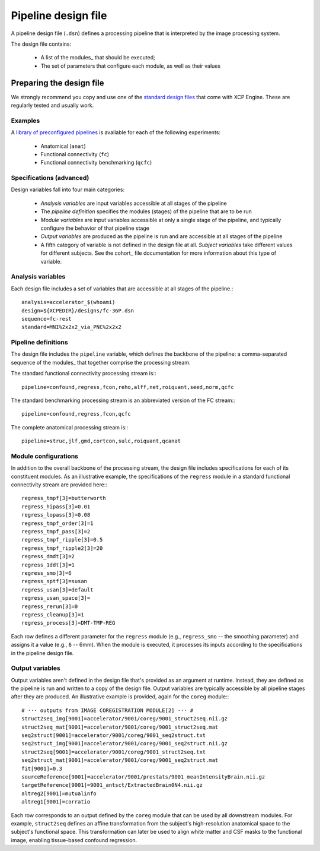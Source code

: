 Pipeline design file
====================

A pipeline design file (``.dsn``) defines a processing pipeline that is interpreted by the image
processing system.

The design file contains:

 * A list of the modules_ that should be executed;
 * The set of parameters that configure each module, as well as their values

Preparing the design file
--------------------------

We strongly recommend you copy and use one of the
`standard design files <https://github.com/PennBBL/xcpEngine/tree/master/designs>`_ that come with
XCP Engine. These are regularly tested and usually work.

Examples
~~~~~~~~~

A `library of preconfigured pipelines <https://github.com/PennBBL/xcpEngine/tree/master/designs>`_
is available for each of the following experiments:

 * Anatomical (``anat``)
 * Functional connectivity (``fc``)
 * Functional connectivity benchmarking (``qcfc``)

Specifications (advanced)
~~~~~~~~~~~~~~~~~~~~~~~~~~~~

Design variables fall into four main categories:

 * *Analysis variables* are input variables accessible at all stages of the pipeline
 * The *pipeline definition* specifies the modules (stages) of the pipeline that are to be run
 * *Module variables* are input variables accessible at only a single stage of the pipeline, and
   typically configure the behavior of that pipeline stage
 * *Output variables* are produced as the pipeline is run and are accessible at all stages of the
   pipeline
 * A fifth category of variable is not defined in the design file at all. *Subject variables* take
   different values for different subjects. See the cohort_ file
   documentation for more information about this type of variable.

Analysis variables
~~~~~~~~~~~~~~~~~~~~

Each design file includes a set of variables that are accessible at all stages of the pipeline.::

  analysis=accelerator_$(whoami)
  design=${XCPEDIR}/designs/fc-36P.dsn
  sequence=fc-rest
  standard=MNI%2x2x2_via_PNC%2x2x2


Pipeline definitions
~~~~~~~~~~~~~~~~~~~~~

The design file includes the ``pipeline`` variable, which defines the backbone of the pipeline: a
comma-separated sequence of the modules_ that together comprise the
processing stream.

The standard functional connectivity processing stream is:::

  pipeline=confound,regress,fcon,reho,alff,net,roiquant,seed,norm,qcfc

The standard benchmarking processing stream is an abbreviated version of the FC stream:::

  pipeline=confound,regress,fcon,qcfc

The complete anatomical processing stream is:::

  pipeline=struc,jlf,gmd,cortcon,sulc,roiquant,qcanat


Module configurations
~~~~~~~~~~~~~~~~~~~~~~~

In addition to the overall backbone of the processing stream, the design file includes
specifications for each of its constituent modules. As an illustrative example, the specifications
of the ``regress`` module in a standard functional connectivity stream are provided here:::

  regress_tmpf[3]=butterworth
  regress_hipass[3]=0.01
  regress_lopass[3]=0.08
  regress_tmpf_order[3]=1
  regress_tmpf_pass[3]=2
  regress_tmpf_ripple[3]=0.5
  regress_tmpf_ripple2[3]=20
  regress_dmdt[3]=2
  regress_1ddt[3]=1
  regress_smo[3]=6
  regress_sptf[3]=susan
  regress_usan[3]=default
  regress_usan_space[3]=
  regress_rerun[3]=0
  regress_cleanup[3]=1
  regress_process[3]=DMT-TMP-REG

Each row defines a different parameter for the ``regress`` module (e.g., ``regress_smo`` -- the
smoothing parameter) and assigns it a value (e.g., ``6`` -- 6mm).
When the module is executed, it processes its inputs according to the specifications in the
pipeline design file.

Output variables
~~~~~~~~~~~~~~~~~

Output variables aren't defined in the design file that's provided as an argument at runtime.
Instead, they are defined as the pipeline is run and written to a copy of the design file. Output
variables are typically accessible by all pipeline stages after they are produced. An illustrative
example is provided, again for the ``coreg`` module:::

  # ··· outputs from IMAGE COREGISTRATION MODULE[2] ··· #
  struct2seq_img[9001]=accelerator/9001/coreg/9001_struct2seq.nii.gz
  struct2seq_mat[9001]=accelerator/9001/coreg/9001_struct2seq.mat
  seq2struct[9001]=accelerator/9001/coreg/9001_seq2struct.txt
  seq2struct_img[9001]=accelerator/9001/coreg/9001_seq2struct.nii.gz
  struct2seq[9001]=accelerator/9001/coreg/9001_struct2seq.txt
  seq2struct_mat[9001]=accelerator/9001/coreg/9001_seq2struct.mat
  fit[9001]=0.3
  sourceReference[9001]=accelerator/9001/prestats/9001_meanIntensityBrain.nii.gz
  targetReference[9001]=9001_antsct/ExtractedBrain0N4.nii.gz
  altreg2[9001]=mutualinfo
  altreg1[9001]=corratio

Each row corresponds to an output defined by the ``coreg`` module that can be used by all downstream
modules. For example, ``struct2seq`` defines an affine transformation from the subject's
high-resolution anatomical space to the subject's functional space. This transformation can later
be used to align white matter and CSF masks to the functional image, enabling tissue-based confound
regression.
